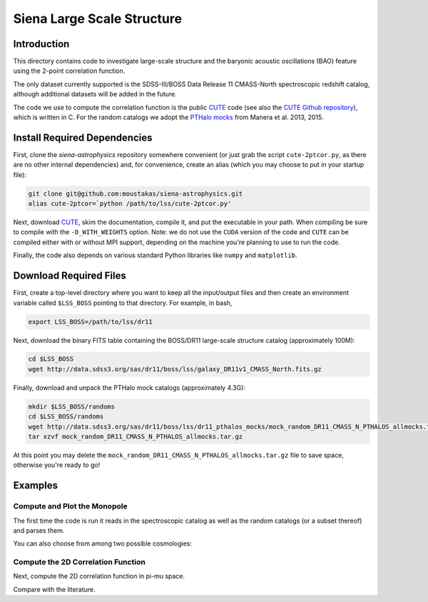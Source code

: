 ===========================
Siena Large Scale Structure
===========================

Introduction
------------

This directory contains code to investigate large-scale structure and the
baryonic acoustic oscillations (BAO) feature using the 2-point correlation
function.  

The only dataset currently supported is the SDSS-III/BOSS Data Release 11
CMASS-North spectroscopic redshift catalog, although additional datasets will be
added in the future.

The code we use to compute the correlation function is the public `CUTE`_ code
(see also the `CUTE Github repository`_), which is written in C.  For the random
catalogs we adopt the `PTHalo mocks`_ from Manera et al. 2013, 2015.

.. _`CUTE`: http://members.ift.uam-csic.es/dmonge/CUTE.html

.. _`CUTE Github repository`: https://github.com/damonge/CUTE

.. _`PTHalo mocks`: http://www.marcmanera.net/mocks


Install Required Dependencies
-----------------------------

First, clone the `siena-astrophysics` repository somewhere convenient (or just
grab the script ``cute-2ptcor.py``, as there are no other internal dependencies)
and, for convenience, create an alias (which you may choose to put in your
startup file):

.. code:: bash
          
          git clone git@github.com:moustakas/siena-astrophysics.git
          alias cute-2ptcor=`python /path/to/lss/cute-2ptcor.py'

Next, download `CUTE`_, skim the documentation, compile it, and put the
executable in your path.  When compiling be sure to compile *with* the
``-D_WITH_WEIGHTS`` option.  Note: we do not use the ``CUDA`` version of the
code and ``CUTE`` can be compiled either with or without MPI support, depending
on the machine you're planning to use to run the code.

Finally, the code also depends on various standard Python libraries like
``numpy`` and ``matplotlib``.

Download Required Files
-----------------------

First, create a top-level directory where you want to keep all the input/output
files and then create an environment variable called ``$LSS_BOSS`` pointing to
that directory.  For example, in bash,

.. code:: bash

        export LSS_BOSS=/path/to/lss/dr11

Next, download the binary FITS table containing the BOSS/DR11 large-scale
structure catalog (approximately 100M):

.. code::
          
        cd $LSS_BOSS
        wget http://data.sdss3.org/sas/dr11/boss/lss/galaxy_DR11v1_CMASS_North.fits.gz

Finally, download and unpack the PTHalo mock catalogs (approximately 4.3G):

.. code:: bash
          
        mkdir $LSS_BOSS/randoms
        cd $LSS_BOSS/randoms
        wget http://data.sdss3.org/sas/dr11/boss/lss/dr11_pthalos_mocks/mock_random_DR11_CMASS_N_PTHALOS_allmocks.tar.gz
        tar xzvf mock_random_DR11_CMASS_N_PTHALOS_allmocks.tar.gz

At this point you may delete the
``mock_random_DR11_CMASS_N_PTHALOS_allmocks.tar.gz`` file to save space,
otherwise you're ready to go!

Examples
--------

Compute and Plot the Monopole
^^^^^^^^^^^^^^^^^^^^^^^^^^^^^

The first time the code is run it reads in the spectroscopic catalog as well as
the random catalogs (or a subset thereof) and parses them.

.. code:: python
          stuff

You can also choose from among two possible cosmologies:


Compute the 2D Correlation Function
^^^^^^^^^^^^^^^^^^^^^^^^^^^^^^^^^^^

Next, compute the 2D correlation function in pi-mu space.

.. code:: python
          stuff

Compare with the literature.





